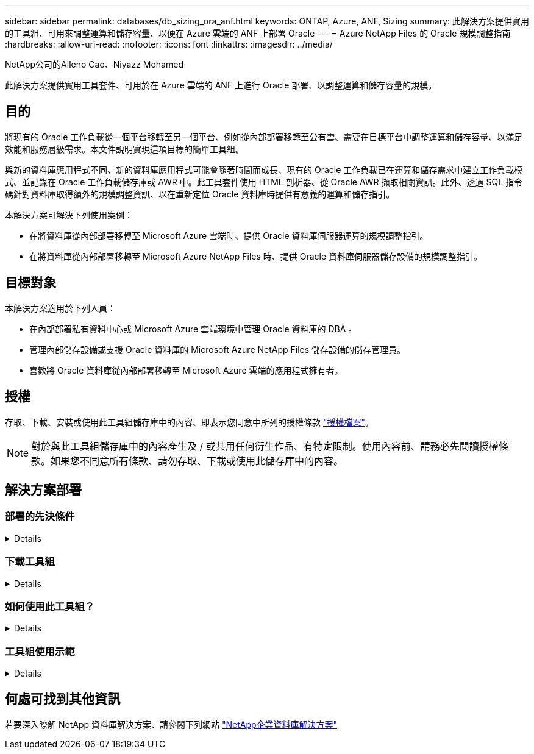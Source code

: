 ---
sidebar: sidebar 
permalink: databases/db_sizing_ora_anf.html 
keywords: ONTAP, Azure, ANF, Sizing 
summary: 此解決方案提供實用的工具組、可用來調整運算和儲存容量、以便在 Azure 雲端的 ANF 上部署 Oracle 
---
= Azure NetApp Files 的 Oracle 規模調整指南
:hardbreaks:
:allow-uri-read: 
:nofooter: 
:icons: font
:linkattrs: 
:imagesdir: ../media/


NetApp公司的Alleno Cao、Niyazz Mohamed

[role="lead"]
此解決方案提供實用工具套件、可用於在 Azure 雲端的 ANF 上進行 Oracle 部署、以調整運算和儲存容量的規模。



== 目的

將現有的 Oracle 工作負載從一個平台移轉至另一個平台、例如從內部部署移轉至公有雲、需要在目標平台中調整運算和儲存容量、以滿足效能和服務層級需求。本文件說明實現這項目標的簡單工具組。

與新的資料庫應用程式不同、新的資料庫應用程式可能會隨著時間而成長、現有的 Oracle 工作負載已在運算和儲存需求中建立工作負載模式、並記錄在 Oracle 工作負載儲存庫或 AWR 中。此工具套件使用 HTML 剖析器、從 Oracle AWR 擷取相關資訊。此外、透過 SQL 指令碼針對資料庫取得額外的規模調整資訊、以在重新定位 Oracle 資料庫時提供有意義的運算和儲存指引。

本解決方案可解決下列使用案例：

* 在將資料庫從內部部署移轉至 Microsoft Azure 雲端時、提供 Oracle 資料庫伺服器運算的規模調整指引。
* 在將資料庫從內部部署移轉至 Microsoft Azure NetApp Files 時、提供 Oracle 資料庫伺服器儲存設備的規模調整指引。




== 目標對象

本解決方案適用於下列人員：

* 在內部部署私有資料中心或 Microsoft Azure 雲端環境中管理 Oracle 資料庫的 DBA 。
* 管理內部儲存設備或支援 Oracle 資料庫的 Microsoft Azure NetApp Files 儲存設備的儲存管理員。
* 喜歡將 Oracle 資料庫從內部部署移轉至 Microsoft Azure 雲端的應用程式擁有者。




== 授權

存取、下載、安裝或使用此工具組儲存庫中的內容、即表示您同意中所列的授權條款 link:https://netapp.sharepoint.com/sites/CIEBuilt-OnsTeam-DatabasesandApps/Shared%20Documents/Forms/AllItems.aspx?id=%2Fsites%2FCIEBuilt%2DOnsTeam%2DDatabasesandApps%2FShared%20Documents%2FDatabases%20and%20Apps%2FDatabase%20Solutions%2FDB%20Sizing%20Toolkits%2FOracle%20Sizing%20Guidance%20for%20ANF%2FLICENSE%2ETXT&parent=%2Fsites%2FCIEBuilt%2DOnsTeam%2DDatabasesandApps%2FShared%20Documents%2FDatabases%20and%20Apps%2FDatabase%20Solutions%2FDB%20Sizing%20Toolkits%2FOracle%20Sizing%20Guidance%20for%20ANF["授權檔案"^]。


NOTE: 對於與此工具組儲存庫中的內容產生及 / 或共用任何衍生作品、有特定限制。使用內容前、請務必先閱讀授權條款。如果您不同意所有條款、請勿存取、下載或使用此儲存庫中的內容。



== 解決方案部署



=== 部署的先決條件

[%collapsible]
====
部署需要下列先決條件。

* Oracle AWR 報告可擷取應用程式工作負載尖峰期間的資料庫活動快照。
* 存取 Oracle 資料庫、以使用 DBA 權限執行 SQL 指令碼。


====


=== 下載工具組

[%collapsible]
====
從儲存庫擷取工具組 link:https://netapp.sharepoint.com/sites/CIEBuilt-OnsTeam-DatabasesandApps/Shared%20Documents/Forms/AllItems.aspx?csf=1&web=1&e=uJYdVB&CID=bec786b6%2Dccaa%2D42e3%2Db47d%2Ddf0dcb0ce0ef&RootFolder=%2Fsites%2FCIEBuilt%2DOnsTeam%2DDatabasesandApps%2FShared%20Documents%2FDatabases%20and%20Apps%2FDatabase%20Solutions%2FDB%20Sizing%20Toolkits%2FOracle%20Sizing%20Guidance%20for%20ANF&FolderCTID=0x01200006E27E44A468B3479EA2D52BCD950351["Oracle 規模調整指南"^]

====


=== 如何使用此工具組？

[%collapsible]
====
此工具套件包含一個網路型 HTML 剖析器和兩個 SQL 指令碼、用於收集 Oracle 資料庫資訊。然後將輸出輸入 Excel 範本、以產生 Oracle 資料庫伺服器運算和儲存的規模調整指引。

* 使用 link:https://app.atroposs.com/#/awr-module["HTML 剖析器"^] AWR 模組可從 AWR 報告中擷取目前 Oracle 資料庫的規模資訊。
* 執行 ora_db_data_sze.SQL 做為 DBA 、從資料庫擷取實體 Oracle 資料檔案大小。
* 執行 ora_db_logs_size.SQL 做為 DBA 、以擷取所需歸檔記錄保留時間（天）內的 Oracle 歸檔記錄大小。
* 將上述的大小調整資訊輸入 Excel 範本檔案 oracle_db_sizing_template_anf.xlsx 、為 Oracle DB 伺服器建立運算與儲存的大小調整指引。


====


=== 工具組使用示範

[%collapsible]
====
. 開啟 HTML 剖析器 AWR 模組。
+
image:db_sizing_ora_parser_01.png["此映像提供 HTML 剖析器畫面以供 Oracle 調整規模"]

. 檢查輸出格式為 .csv 、然後按一下 `Upload files` 上傳 AWR 報告。剖析器會傳回 HTML 頁面、其中包含表格摘要、以及 output.csv 檔案 `Download` 資料夾。
+
image:db_sizing_ora_parser_02.png["此映像提供 HTML 剖析器畫面以供 Oracle 調整規模"]

. 開啟 Excel 範本檔案、然後將 csv 內容複製到欄 A 和儲存格 1 、以產生 DB 伺服器規模資訊。
+
image:db_sizing_ora_parser_03_anf.png["此影像提供 Excel 範本的螢幕擷取畫面、以供 Oracle 調整規模"]

. 反白欄 A 和欄位 1 和 2 、然後按一下 `Data`然後 `Text to Columns` 開啟文字精靈。選擇 `Delimited`然後 `Next` 移至下一個畫面。
+
image:db_sizing_ora_parser_04_anf.png["此影像提供 Excel 範本的螢幕擷取畫面、以供 Oracle 調整規模"]

. 檢查 `Other`、然後輸入「 = 」為 `Delimiters`。按一下 `Next` 移至下一個畫面。
+
image:db_sizing_ora_parser_05_anf.png["此影像提供 Excel 範本的螢幕擷取畫面、以供 Oracle 調整規模"]

. 按一下 `Finish` 可將字串轉換成可讀的欄格式。注意： VM 和 anf 大小調整欄位已填入從 Oracle AWR 報告中擷取的資料。
+
image:db_sizing_ora_parser_06_anf.png["此影像提供 Excel 範本的螢幕擷取畫面、以供 Oracle 調整規模"] image:db_sizing_ora_parser_07_anf.png["此影像提供 Excel 範本的螢幕擷取畫面、以供 Oracle 調整規模"]

. 在 sqlplus 中執行 scriptora_db_data_size.SQL 、 ora_db_logs_size.SQL 作為 DBA 、以擷取現有 Oracle 資料庫資料大小和封存記錄大小、並顯示保留天數視窗。
+
....

[oracle@ora_01 ~]$ sqlplus / as sysdba

SQL*Plus: Release 19.0.0.0.0 - Production on Tue Mar 5 15:25:27 2024
Version 19.18.0.0.0

Copyright (c) 1982, 2022, Oracle.  All rights reserved.


Connected to:
Oracle Database 19c Enterprise Edition Release 19.0.0.0.0 - Production
Version 19.18.0.0.0


SQL> @/home/oracle/ora_db_data_size.sql;

Aggregate DB File Size, GiB Aggregate DB File RW, GiB Aggregate DB File RO, GiB
--------------------------- ------------------------- -------------------------
                     159.05                    159.05                         0

SQL> @/home/oracle/ora_db_logs_size.sql;
Enter value for archivelog_retention_days: 14
old   6:       where first_time >= sysdate - &archivelog_retention_days
new   6:       where first_time >= sysdate - 14

Log Size, GiB
-------------
        93.83

SQL>

....
+

NOTE: 使用上述指令碼擷取的資料庫大小資訊、是所有實體資料庫資料檔案或記錄檔實際大小的總和。它不會影響每個資料檔案內可用的可用空間。

. 將結果輸入 Excel 檔案以完成大小調整指引輸出。
+
image:db_sizing_ora_parser_08_anf.png["此影像提供 Excel 範本的螢幕擷取畫面、以供 Oracle 調整規模"]

. ANF 使用三層服務層級（ Standard 、 Premium 、 Ultra ）來管理資料庫 Volume 處理量限制。請參閱 link:https://learn.microsoft.com/en-us/azure/azure-netapp-files/azure-netapp-files-service-levels["服務層級Azure NetApp Files"^] 以取得詳細資料。根據規模調整指引輸出、選擇能提供處理量以滿足資料庫要求的 ANF 服務層級。


====


== 何處可找到其他資訊

若要深入瞭解 NetApp 資料庫解決方案、請參閱下列網站 link:index.html["NetApp企業資料庫解決方案"^]
